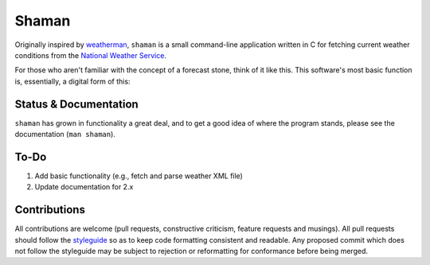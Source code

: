 Shaman
======
Originally inspired by `weatherman <http://darkhorse.nu/weatherman/>`_, ``shaman`` is a small command-line application written in C for fetching current weather conditions from the `National Weather Service <http://forecast.weather.gov>`_.

For those who aren't familiar with the concept of a forecast stone, think of it like this. This software's most basic function is, essentially, a digital form of this:

.. image:: http://www.theweatherstone.co.uk/images/slide1.jpg

Status & Documentation
----------------------
``shaman`` has grown in functionality a great deal, and to get a good idea of where the program stands, please see the documentation (``man shaman``).

To-Do
-----
#. Add basic functionality (e.g., fetch and parse weather XML file)
#. Update documentation for 2.x

Contributions
-------------
All contributions are welcome (pull requests, constructive criticism, feature requests and musings).
All pull requests should follow the `styleguide <./styleguide.rst>`_ so as to keep code formatting consistent and readable.
Any proposed commit which does not follow the styleguide may be subject to rejection or reformatting for conformance before being merged.
